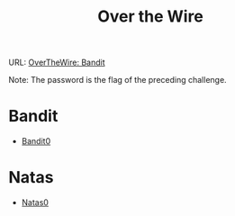 :PROPERTIES:
:ID:       e90f9aca-470b-4a61-9f6f-cd51185aedd3
:END:
#+title: Over the Wire

URL: [[https://overthewire.org/wargames/bandit/][OverTheWire: Bandit]]

Note: The password is the flag of the preceding challenge.

* Bandit
- [[id:5e449536-ca80-4477-a60e-ec2107be922f][Bandit0]]

* Natas
- [[id:56b2fa09-98d0-49a8-9e9e-9942c2fa4beb][Natas0]]
